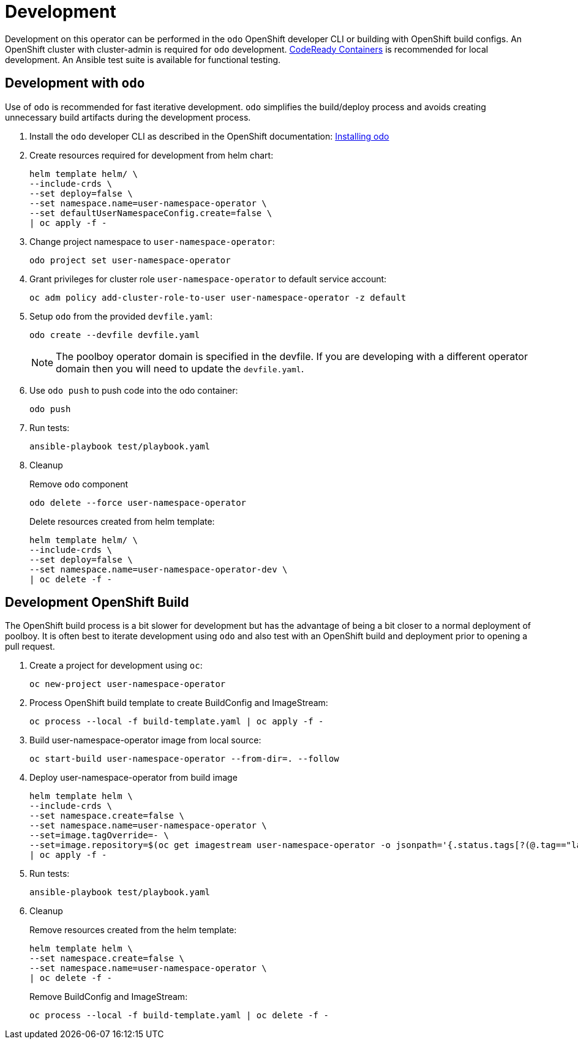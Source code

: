 # Development

Development on this operator can be performed in the `odo` OpenShift developer CLI or building with OpenShift build configs.
An OpenShift cluster with cluster-admin is required for `odo` development.
https://developers.redhat.com/products/codeready-containers/overview[CodeReady Containers] is recommended for local development.
An Ansible test suite is available for functional testing.

## Development with `odo`

Use of `odo` is recommended for fast iterative development.
`odo` simplifies the build/deploy process and avoids creating unnecessary build artifacts during the development process.

. Install the `odo` developer CLI as described in the OpenShift documentation:
https://docs.openshift.com/container-platform/latest/cli_reference/developer_cli_odo/installing-odo.html[Installing odo]

. Create resources required for development from helm chart:
+
-----------------------------------------------
helm template helm/ \
--include-crds \
--set deploy=false \
--set namespace.name=user-namespace-operator \
--set defaultUserNamespaceConfig.create=false \
| oc apply -f -
-----------------------------------------------

. Change project namespace to `user-namespace-operator`:
+
---------------------------------------
odo project set user-namespace-operator
---------------------------------------

. Grant privileges for cluster role `user-namespace-operator` to default service account:
+
-------------------------------------------------------------------------
oc adm policy add-cluster-role-to-user user-namespace-operator -z default
-------------------------------------------------------------------------

. Setup `odo` from the provided `devfile.yaml`:
+
---------------------------------
odo create --devfile devfile.yaml
---------------------------------
+
NOTE: The poolboy operator domain is specified in the devfile.
If you are developing with a different operator domain then you will need to update the `devfile.yaml`.

. Use `odo push` to push code into the odo container:
+
--------
odo push
--------

. Run tests:
+
-----------------------------------
ansible-playbook test/playbook.yaml
-----------------------------------

. Cleanup
+
Remove `odo` component
+
------------------------------------------
odo delete --force user-namespace-operator
------------------------------------------
+
Delete resources created from helm template:
+
--------------------------------------------------
helm template helm/ \
--include-crds \
--set deploy=false \
--set namespace.name=user-namespace-operator-dev \
| oc delete -f -
--------------------------------------------------

## Development OpenShift Build

The OpenShift build process is a bit slower for development but has the advantage of being a bit closer to a normal deployment of poolboy.
It is often best to iterate development using `odo` and also test with an OpenShift build and deployment prior to opening a pull request.

. Create a project for development using `oc`:
+
--------------------------------------
oc new-project user-namespace-operator
--------------------------------------

. Process OpenShift build template to create BuildConfig and ImageStream:
+
---------------------------------------------------------
oc process --local -f build-template.yaml | oc apply -f -
---------------------------------------------------------

. Build user-namespace-operator image from local source:
+
------------------------------------------------------------
oc start-build user-namespace-operator --from-dir=. --follow
------------------------------------------------------------

. Deploy user-namespace-operator from build image
+
--------------------------------------------------------------------------------
helm template helm \
--include-crds \
--set namespace.create=false \
--set namespace.name=user-namespace-operator \
--set=image.tagOverride=- \
--set=image.repository=$(oc get imagestream user-namespace-operator -o jsonpath='{.status.tags[?(@.tag=="latest")].items[0].dockerImageReference}') \
| oc apply -f -
--------------------------------------------------------------------------------

. Run tests:
+
-----------------------------------
ansible-playbook test/playbook.yaml
-----------------------------------

. Cleanup
+
Remove resources created from the helm template:
+
---------------------------------------------
helm template helm \
--set namespace.create=false \
--set namespace.name=user-namespace-operator \
| oc delete -f -
---------------------------------------------
+
Remove BuildConfig and ImageStream:
+
----------------------------------------------------------
oc process --local -f build-template.yaml | oc delete -f -
----------------------------------------------------------
